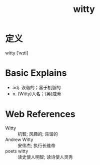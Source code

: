 #+title: witty
#+roam_tags:英语单词

* 定义
witty [ˈwɪti]

* Basic Explains
- adj. 诙谐的；富于机智的
- n. (Witty)人名；(英)威蒂

* Web References
- Witty :: 机智; 风趣的; 诙谐的
- Andrew Witty :: 安伟杰; 执行长维帝
- poets witty :: 读史使人明智; 读诗使人灵秀
